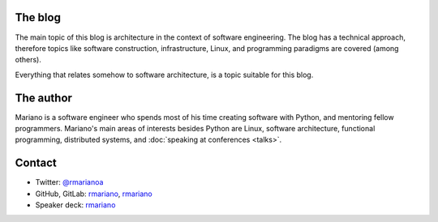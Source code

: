 .. title: About
.. slug: about-this-blog
.. date: 2014-06-07 15:34:48 UTC-03:00
.. tags: software engineering, architecture
.. link:
.. description:
.. type: text

The blog
^^^^^^^^
The main topic of this blog is architecture in the context of software
engineering. The blog has a technical approach, therefore topics like software
construction, infrastructure, Linux, and programming paradigms are covered
(among others).

Everything that relates somehow to software architecture, is a topic suitable
for this blog.

The author
^^^^^^^^^^
Mariano is a software engineer who spends most of his time creating software
with Python, and mentoring fellow programmers. Mariano's main areas of
interests besides Python are Linux, software architecture, functional
programming, distributed systems, and :doc:`speaking at conferences <talks>`.


Contact
^^^^^^^
* Twitter: `@rmarianoa <https://twitter.com/rmarianoa>`__
* GitHub, GitLab: `rmariano <https://github.com/rmariano>`__, `rmariano <https://gitlab.com/rmariano>`__
* Speaker deck: `rmariano <https://speakerdeck.com/rmariano>`__
